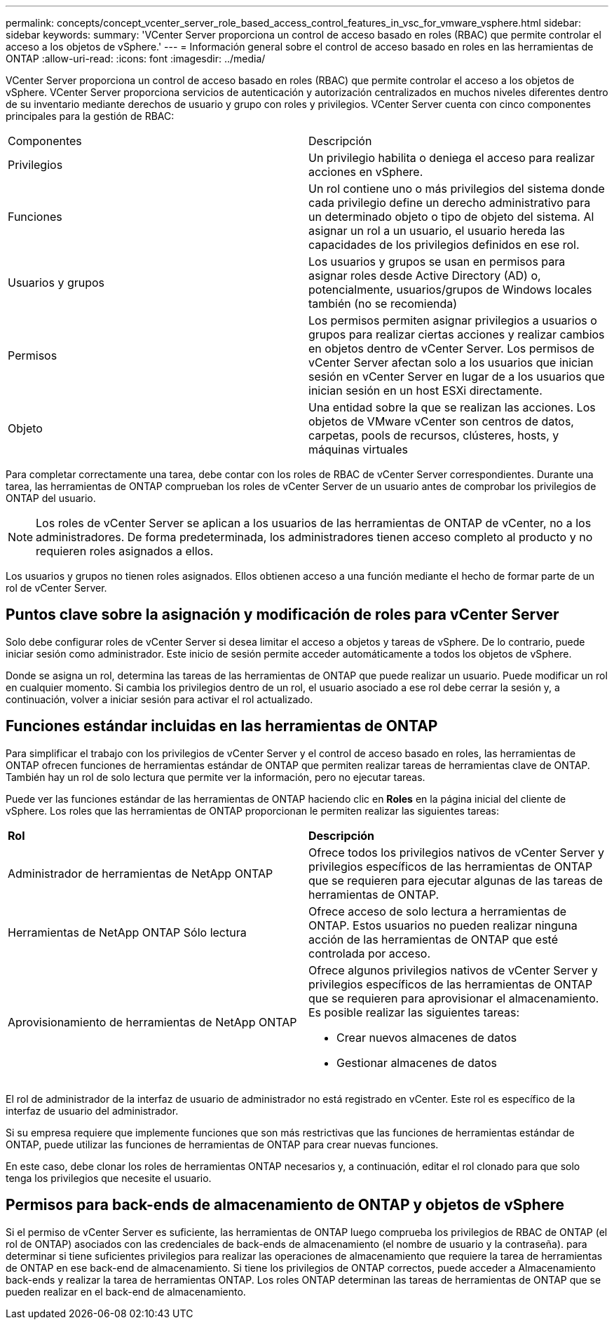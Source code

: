 ---
permalink: concepts/concept_vcenter_server_role_based_access_control_features_in_vsc_for_vmware_vsphere.html 
sidebar: sidebar 
keywords:  
summary: 'VCenter Server proporciona un control de acceso basado en roles (RBAC) que permite controlar el acceso a los objetos de vSphere.' 
---
= Información general sobre el control de acceso basado en roles en las herramientas de ONTAP
:allow-uri-read: 
:icons: font
:imagesdir: ../media/


[role="lead"]
VCenter Server proporciona un control de acceso basado en roles (RBAC) que permite controlar el acceso a los objetos de vSphere. VCenter Server proporciona servicios de autenticación y autorización centralizados en muchos niveles diferentes dentro de su inventario mediante derechos de usuario y grupo con roles y privilegios. VCenter Server cuenta con cinco componentes principales para la gestión de RBAC:

|===


| Componentes | Descripción 


| Privilegios | Un privilegio habilita o deniega el acceso para realizar acciones en vSphere. 


| Funciones | Un rol contiene uno o más privilegios del sistema donde cada privilegio define un derecho administrativo para un determinado objeto o tipo de objeto del sistema. Al asignar un rol a un usuario, el usuario hereda las capacidades de los privilegios definidos en ese rol. 


| Usuarios y grupos | Los usuarios y grupos se usan en permisos para asignar roles desde Active Directory (AD) o, potencialmente, usuarios/grupos de Windows locales también (no se recomienda) 


| Permisos | Los permisos permiten asignar privilegios a usuarios o grupos para realizar ciertas acciones y realizar cambios en objetos dentro de vCenter Server. Los permisos de vCenter Server afectan solo a los usuarios que inician sesión en vCenter Server en lugar de a los usuarios que inician sesión en un host ESXi directamente. 


| Objeto | Una entidad sobre la que se realizan las acciones. Los objetos de VMware vCenter son centros de datos, carpetas, pools de recursos, clústeres, hosts, y máquinas virtuales 
|===
Para completar correctamente una tarea, debe contar con los roles de RBAC de vCenter Server correspondientes. Durante una tarea, las herramientas de ONTAP comprueban los roles de vCenter Server de un usuario antes de comprobar los privilegios de ONTAP del usuario.


NOTE: Los roles de vCenter Server se aplican a los usuarios de las herramientas de ONTAP de vCenter, no a los administradores. De forma predeterminada, los administradores tienen acceso completo al producto y no requieren roles asignados a ellos.

Los usuarios y grupos no tienen roles asignados. Ellos obtienen acceso a una función mediante el hecho de formar parte de un rol de vCenter Server.



== Puntos clave sobre la asignación y modificación de roles para vCenter Server

Solo debe configurar roles de vCenter Server si desea limitar el acceso a objetos y tareas de vSphere. De lo contrario, puede iniciar sesión como administrador. Este inicio de sesión permite acceder automáticamente a todos los objetos de vSphere.

Donde se asigna un rol, determina las tareas de las herramientas de ONTAP que puede realizar un usuario. Puede modificar un rol en cualquier momento.
Si cambia los privilegios dentro de un rol, el usuario asociado a ese rol debe cerrar la sesión y, a continuación, volver a iniciar sesión para activar el rol actualizado.



== Funciones estándar incluidas en las herramientas de ONTAP

Para simplificar el trabajo con los privilegios de vCenter Server y el control de acceso basado en roles, las herramientas de ONTAP ofrecen funciones de herramientas estándar de ONTAP que permiten realizar tareas de herramientas clave de ONTAP. También hay un rol de solo lectura que permite ver la información, pero no ejecutar tareas.

Puede ver las funciones estándar de las herramientas de ONTAP haciendo clic en *Roles* en la página inicial del cliente de vSphere. Los roles que las herramientas de ONTAP proporcionan le permiten realizar las siguientes tareas:

|===


| *Rol* | *Descripción* 


| Administrador de herramientas de NetApp ONTAP | Ofrece todos los privilegios nativos de vCenter Server y privilegios específicos de las herramientas de ONTAP que se requieren para ejecutar algunas de las tareas de herramientas de ONTAP. 


| Herramientas de NetApp ONTAP Sólo lectura | Ofrece acceso de solo lectura a herramientas de ONTAP. Estos usuarios no pueden realizar ninguna acción de las herramientas de ONTAP que esté controlada por acceso. 


| Aprovisionamiento de herramientas de NetApp ONTAP  a| 
Ofrece algunos privilegios nativos de vCenter Server y privilegios específicos de las herramientas de ONTAP que se requieren para aprovisionar el almacenamiento. Es posible realizar las siguientes tareas:

* Crear nuevos almacenes de datos
* Gestionar almacenes de datos


|===
El rol de administrador de la interfaz de usuario de administrador no está registrado en vCenter. Este rol es específico de la interfaz de usuario del administrador.

Si su empresa requiere que implemente funciones que son más restrictivas que las funciones de herramientas estándar de ONTAP, puede utilizar las funciones de herramientas de ONTAP para crear nuevas funciones.

En este caso, debe clonar los roles de herramientas ONTAP necesarios y, a continuación, editar el rol clonado para que solo tenga los privilegios que necesite el usuario.



== Permisos para back-ends de almacenamiento de ONTAP y objetos de vSphere

Si el permiso de vCenter Server es suficiente, las herramientas de ONTAP luego comprueba los privilegios de RBAC de ONTAP (el rol de ONTAP) asociados con las credenciales de back-ends de almacenamiento (el nombre de usuario y la contraseña). para determinar si tiene suficientes privilegios para realizar las operaciones de almacenamiento que requiere la tarea de herramientas de ONTAP en ese back-end de almacenamiento. Si tiene los privilegios de ONTAP correctos, puede acceder a
Almacenamiento back-ends y realizar la tarea de herramientas ONTAP. Los roles ONTAP determinan las tareas de herramientas de ONTAP que se pueden realizar en el back-end de almacenamiento.
